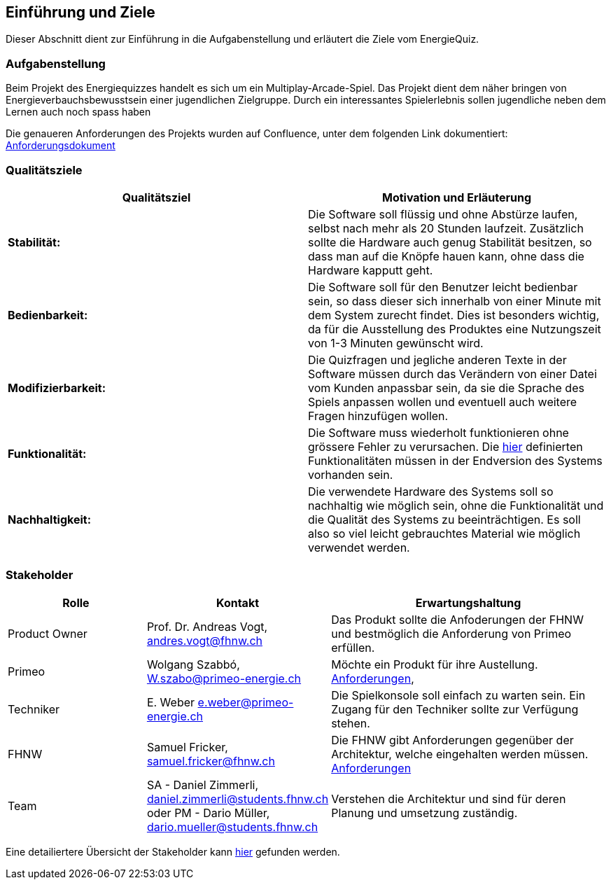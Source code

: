 [[section-introduction-and-goals]]
==	Einführung und Ziele

Dieser Abschnitt dient zur Einführung in die Aufgabenstellung und erläutert die Ziele vom EnergieQuiz. 


=== Aufgabenstellung

Beim Projekt des Energiequizzes handelt es sich um ein Multiplay-Arcade-Spiel.
Das Projekt dient dem näher bringen von Energieverbauchsbewusstsein einer jugendlichen Zielgruppe.
Durch ein interessantes Spielerlebnis sollen jugendliche neben dem Lernen auch noch spass haben

Die genaueren Anforderungen des Projekts wurden auf Confluence, unter dem folgenden Link dokumentiert:
https://github.com/fhnw-sgi-ip12-23vt/IP12-23vt_energy-quiz/blob/main/documentation/software(sad)/confluence-exports/requirements.pdf[Anforderungsdokument]


=== Qualitätsziele

[cols="1,1" options="header"]
|===
|Qualitätsziel |Motivation und Erläuterung
| *Stabilität:* |
Die Software soll flüssig und ohne Abstürze laufen, selbst nach mehr als 20 Stunden laufzeit. Zusätzlich sollte die Hardware auch genug Stabilität besitzen, so dass man auf die Knöpfe hauen kann, ohne dass die Hardware kapputt geht.
| *Bedienbarkeit:* | 
Die Software soll für den Benutzer leicht bedienbar sein, so dass dieser sich innerhalb von einer Minute mit dem System zurecht findet. 
Dies ist besonders wichtig, da für die Ausstellung des Produktes eine Nutzungszeit von 1-3 Minuten gewünscht wird.
| *Modifizierbarkeit:*|  
Die Quizfragen und jegliche anderen Texte in der Software müssen durch das Verändern von einer Datei vom Kunden anpassbar sein, da sie die Sprache des Spiels anpassen wollen und eventuell auch weitere Fragen hinzufügen wollen.
| *Funktionalität:* |
Die Software muss wiederholt funktionieren ohne grössere Fehler zu verursachen.
Die https://github.com/fhnw-sgi-ip12-23vt/IP12-23vt_energy-quiz/blob/main/documentation/software(sad)/confluence-exports/requirements.pdf[hier] definierten Funktionalitäten müssen in der Endversion des Systems vorhanden sein. 
| *Nachhaltigkeit:* | 
Die verwendete Hardware des Systems soll so nachhaltig wie möglich sein, ohne die Funktionalität und die Qualität des Systems zu beeinträchtigen. Es soll also so viel leicht gebrauchtes Material wie möglich verwendet werden.
|===


=== Stakeholder

[cols="1,1,2" options="header"]
|===
|Rolle |Kontakt |Erwartungshaltung
| Product Owner | Prof. Dr. Andreas Vogt, andres.vogt@fhnw.ch | Das Produkt sollte die Anfoderungen der FHNW und bestmöglich die Anforderung von Primeo erfüllen.
| Primeo | Wolgang Szabbó, W.szabo@primeo-energie.ch | Möchte ein Produkt für ihre Austellung. https://github.com/fhnw-sgi-ip12-23vt/IP12-23vt_energy-quiz/blob/main/documentation/software(sad)/confluence-exports/technische-rahmenbedingungen.pdf[Anforderungen],  
| Techniker | E. Weber e.weber@primeo-energie.ch | Die Spielkonsole soll einfach zu warten sein. Ein Zugang für den Techniker sollte zur Verfügung stehen.
| FHNW | Samuel Fricker, samuel.fricker@fhnw.ch | Die FHNW gibt Anforderungen gegenüber der Architektur, welche eingehalten werden müssen. https://github.com/fhnw-sgi-ip12-23vt/IP12-23vt_energy-quiz/blob/main/documentation/software(sad)/confluence-exports/technische-rahmenbedingungen.pdf[Anforderungen]
| Team | SA - Daniel Zimmerli, daniel.zimmerli@students.fhnw.ch oder PM - Dario Müller, dario.mueller@students.fhnw.ch | Verstehen die Architektur und sind für deren Planung und umsetzung zuständig.
|===

Eine detailiertere Übersicht der Stakeholder kann https://github.com/fhnw-sgi-ip12-23vt/IP12-23vt_energy-quiz/blob/main/documentation/software(sad)/confluence-exports/stakeholders.pdf[hier] gefunden werden.
